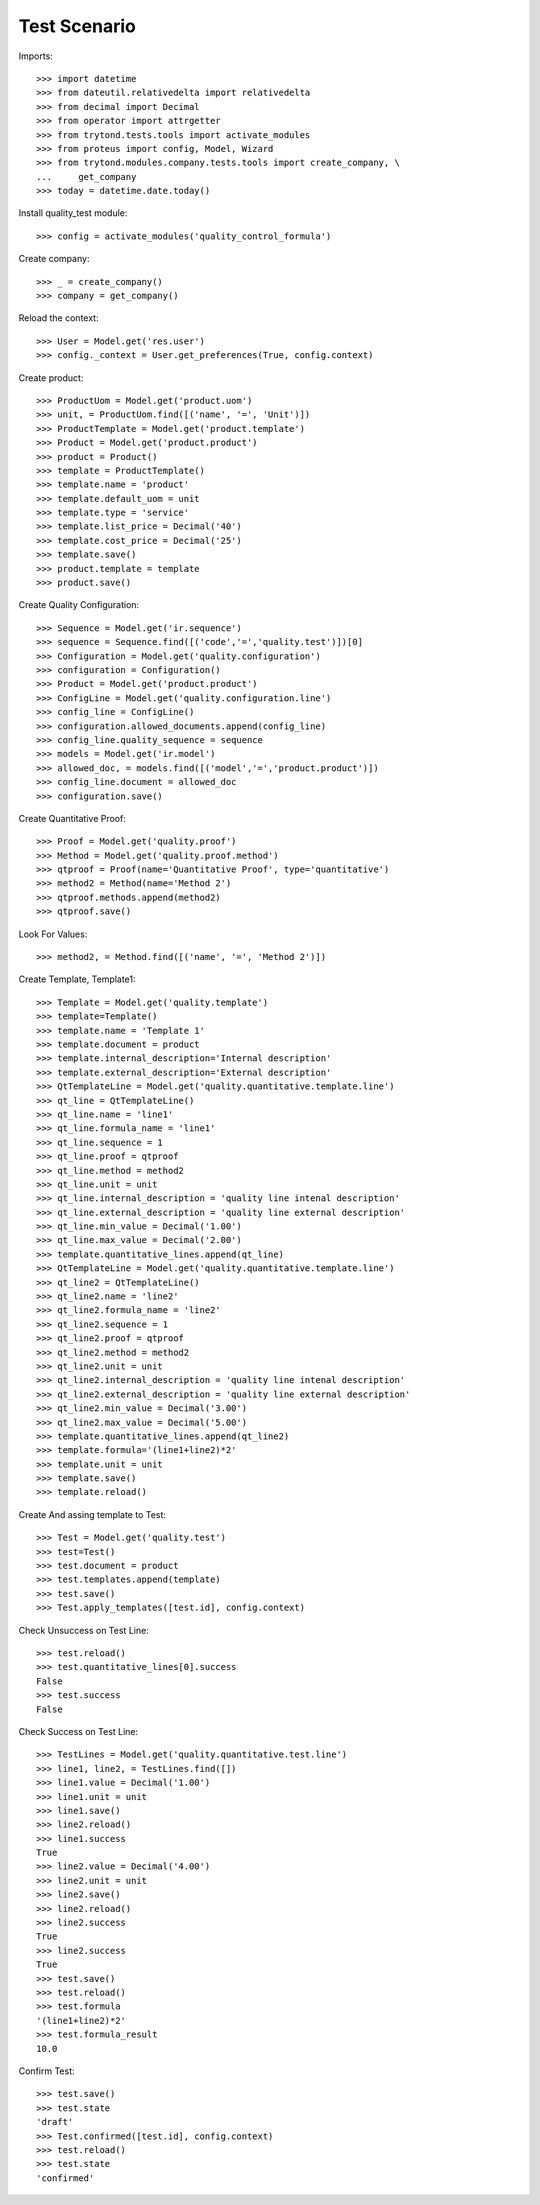 ================
Test Scenario
================

Imports::

    >>> import datetime
    >>> from dateutil.relativedelta import relativedelta
    >>> from decimal import Decimal
    >>> from operator import attrgetter
    >>> from trytond.tests.tools import activate_modules
    >>> from proteus import config, Model, Wizard
    >>> from trytond.modules.company.tests.tools import create_company, \
    ...     get_company
    >>> today = datetime.date.today()

Install quality_test module::

    >>> config = activate_modules('quality_control_formula')


Create company::

    >>> _ = create_company()
    >>> company = get_company()

Reload the context::

    >>> User = Model.get('res.user')
    >>> config._context = User.get_preferences(True, config.context)

Create product::

    >>> ProductUom = Model.get('product.uom')
    >>> unit, = ProductUom.find([('name', '=', 'Unit')])
    >>> ProductTemplate = Model.get('product.template')
    >>> Product = Model.get('product.product')
    >>> product = Product()
    >>> template = ProductTemplate()
    >>> template.name = 'product'
    >>> template.default_uom = unit
    >>> template.type = 'service'
    >>> template.list_price = Decimal('40')
    >>> template.cost_price = Decimal('25')
    >>> template.save()
    >>> product.template = template
    >>> product.save()

Create Quality Configuration::

    >>> Sequence = Model.get('ir.sequence')
    >>> sequence = Sequence.find([('code','=','quality.test')])[0]
    >>> Configuration = Model.get('quality.configuration')
    >>> configuration = Configuration()
    >>> Product = Model.get('product.product')
    >>> ConfigLine = Model.get('quality.configuration.line')
    >>> config_line = ConfigLine()
    >>> configuration.allowed_documents.append(config_line)
    >>> config_line.quality_sequence = sequence
    >>> models = Model.get('ir.model')
    >>> allowed_doc, = models.find([('model','=','product.product')])
    >>> config_line.document = allowed_doc
    >>> configuration.save()

Create Quantitative Proof::

    >>> Proof = Model.get('quality.proof')
    >>> Method = Model.get('quality.proof.method')
    >>> qtproof = Proof(name='Quantitative Proof', type='quantitative')
    >>> method2 = Method(name='Method 2')
    >>> qtproof.methods.append(method2)
    >>> qtproof.save()

Look For Values::

    >>> method2, = Method.find([('name', '=', 'Method 2')])

Create Template, Template1::

    >>> Template = Model.get('quality.template')
    >>> template=Template()
    >>> template.name = 'Template 1'
    >>> template.document = product
    >>> template.internal_description='Internal description'
    >>> template.external_description='External description'
    >>> QtTemplateLine = Model.get('quality.quantitative.template.line')
    >>> qt_line = QtTemplateLine()
    >>> qt_line.name = 'line1'
    >>> qt_line.formula_name = 'line1'
    >>> qt_line.sequence = 1
    >>> qt_line.proof = qtproof
    >>> qt_line.method = method2
    >>> qt_line.unit = unit
    >>> qt_line.internal_description = 'quality line intenal description'
    >>> qt_line.external_description = 'quality line external description'
    >>> qt_line.min_value = Decimal('1.00')
    >>> qt_line.max_value = Decimal('2.00')
    >>> template.quantitative_lines.append(qt_line)
    >>> QtTemplateLine = Model.get('quality.quantitative.template.line')
    >>> qt_line2 = QtTemplateLine()
    >>> qt_line2.name = 'line2'
    >>> qt_line2.formula_name = 'line2'
    >>> qt_line2.sequence = 1
    >>> qt_line2.proof = qtproof
    >>> qt_line2.method = method2
    >>> qt_line2.unit = unit
    >>> qt_line2.internal_description = 'quality line intenal description'
    >>> qt_line2.external_description = 'quality line external description'
    >>> qt_line2.min_value = Decimal('3.00')
    >>> qt_line2.max_value = Decimal('5.00')
    >>> template.quantitative_lines.append(qt_line2)
    >>> template.formula='(line1+line2)*2'
    >>> template.unit = unit
    >>> template.save()
    >>> template.reload()

Create And assing template to Test::

    >>> Test = Model.get('quality.test')
    >>> test=Test()
    >>> test.document = product
    >>> test.templates.append(template)
    >>> test.save()
    >>> Test.apply_templates([test.id], config.context)

Check Unsuccess on Test Line::

    >>> test.reload()
    >>> test.quantitative_lines[0].success
    False
    >>> test.success
    False

Check Success on Test Line::

    >>> TestLines = Model.get('quality.quantitative.test.line')
    >>> line1, line2, = TestLines.find([])
    >>> line1.value = Decimal('1.00')
    >>> line1.unit = unit
    >>> line1.save()
    >>> line2.reload()
    >>> line1.success
    True
    >>> line2.value = Decimal('4.00')
    >>> line2.unit = unit
    >>> line2.save()
    >>> line2.reload()
    >>> line2.success
    True
    >>> line2.success
    True
    >>> test.save()
    >>> test.reload()
    >>> test.formula
    '(line1+line2)*2'
    >>> test.formula_result
    10.0

Confirm Test::

    >>> test.save()
    >>> test.state
    'draft'
    >>> Test.confirmed([test.id], config.context)
    >>> test.reload()
    >>> test.state
    'confirmed'
